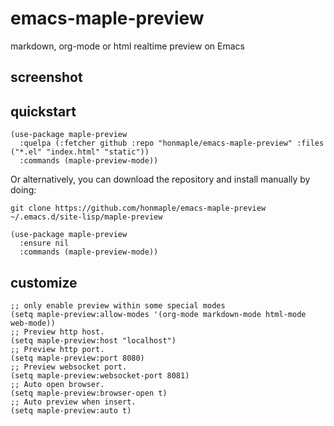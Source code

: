 * emacs-maple-preview
  markdown, org-mode or html realtime preview on Emacs

** screenshot
   [[https://github.com/honmaple/emacs-maple-preview/blob/master/screenshot/preview.gif]]
   
** quickstart
   #+begin_src elisp
     (use-package maple-preview
       :quelpa (:fetcher github :repo "honmaple/emacs-maple-preview" :files ("*.el" "index.html" "static"))
       :commands (maple-preview-mode))
   #+end_src

   Or alternatively, you can download the repository and install manually by doing:
   #+BEGIN_SRC sehll
   git clone https://github.com/honmaple/emacs-maple-preview ~/.emacs.d/site-lisp/maple-preview
   #+END_SRC

   #+begin_src elisp
     (use-package maple-preview
       :ensure nil
       :commands (maple-preview-mode))
   #+end_src

** customize
   #+begin_src elisp
     ;; only enable preview within some special modes
     (setq maple-preview:allow-modes '(org-mode markdown-mode html-mode web-mode))
     ;; Preview http host.
     (setq maple-preview:host "localhost")
     ;; Preview http port.
     (setq maple-preview:port 8080)
     ;; Preview websocket port.
     (setq maple-preview:websocket-port 8081)
     ;; Auto open browser.
     (setq maple-preview:browser-open t)
     ;; Auto preview when insert.
     (setq maple-preview:auto t)
   #+end_src

